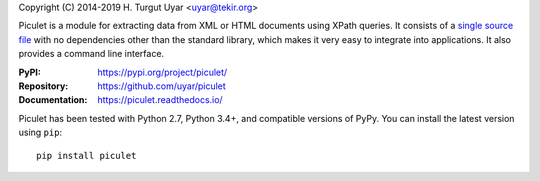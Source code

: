 Copyright (C) 2014-2019 H. Turgut Uyar <uyar@tekir.org>

Piculet is a module for extracting data from XML or HTML documents
using XPath queries. It consists of a `single source file`_
with no dependencies other than the standard library, which makes it very easy
to integrate into applications. It also provides a command line interface.

:PyPI: https://pypi.org/project/piculet/
:Repository: https://github.com/uyar/piculet
:Documentation: https://piculet.readthedocs.io/

Piculet has been tested with Python 2.7, Python 3.4+, and compatible
versions of PyPy. You can install the latest version using ``pip``::

    pip install piculet

.. _single source file: https://github.com/uyar/piculet/blob/master/piculet.py
